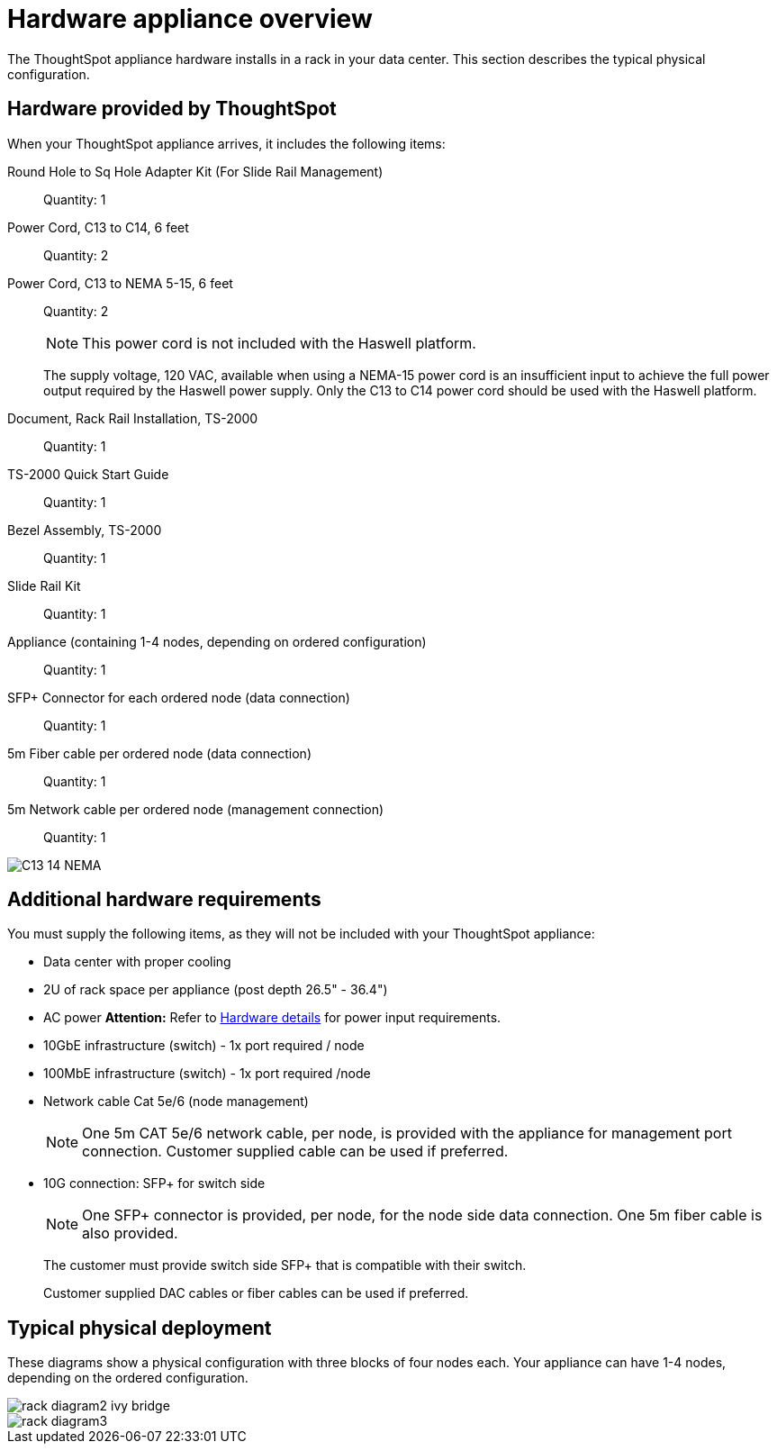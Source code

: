 = Hardware appliance overview
:last_updated: 01/05/2021
:linkattrs:
:experimental:

The ThoughtSpot appliance hardware installs in a rack in your data center.
This section describes the typical physical configuration.

== Hardware provided by ThoughtSpot

When your ThoughtSpot appliance arrives, it includes the following items:

Round Hole to Sq Hole Adapter Kit (For Slide Rail Management)::
  Quantity: 1

Power Cord, C13 to C14, 6 feet::
  Quantity: 2

Power Cord, C13 to NEMA 5-15, 6 feet::
  Quantity: 2
+
NOTE: This power cord is not included with the Haswell platform.
+
The supply voltage, 120 VAC, available when using a NEMA-15 power cord is an insufficient input to achieve the full power output required by the Haswell power supply. Only the C13 to C14 power cord should be used with the Haswell platform.

Document, Rack Rail Installation, TS-2000::
  Quantity: 1

TS-2000 Quick Start Guide::
  Quantity: 1

Bezel Assembly, TS-2000::
  Quantity: 1

Slide Rail Kit::
  Quantity: 1

Appliance (containing 1-4 nodes, depending on ordered configuration)::
  Quantity: 1

SFP+ Connector for each ordered node (data connection)::
  Quantity: 1

5m Fiber cable per ordered node (data connection)::
  Quantity: 1

5m Network cable per ordered node (management connection)::
  Quantity: 1

image::C13_14_NEMA.png[]

== Additional hardware requirements

You must supply the following items, as they will not be included with your ThoughtSpot appliance:

* Data center with proper cooling
* 2U of rack space per appliance (post depth 26.5" - 36.4")
* AC power *Attention:* Refer to xref:hardware-deployment.adoc#appliance-hardware-platforms[Hardware details] for power input requirements.
* 10GbE infrastructure (switch) - 1x port required / node
* 100MbE infrastructure (switch) - 1x port required /node
* Network cable Cat 5e/6 (node management)
+
NOTE: One 5m CAT 5e/6 network cable, per node, is provided with the appliance for management port connection. Customer supplied cable can be used if preferred.

* 10G connection: SFP+ for switch side
+
NOTE: One SFP+ connector is provided, per node, for the node side data connection. One 5m fiber cable is also provided.
+
The customer must provide switch side SFP+ that is compatible with their switch.
+
Customer supplied DAC cables or fiber cables can be used if preferred.

== Typical physical deployment

These diagrams show a physical configuration with three blocks of four nodes each.
Your appliance can have 1-4 nodes, depending on the ordered configuration.

image::rack_diagram2_ivy_bridge.png[]

image::rack_diagram3.png[]
